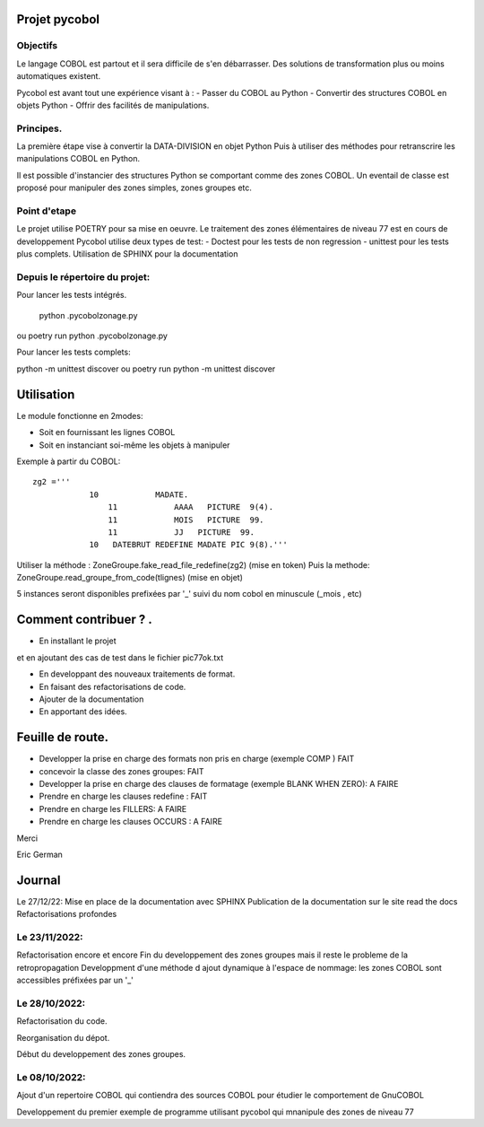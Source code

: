 Projet pycobol
==============

Objectifs
---------

Le langage COBOL est partout et il sera difficile de s'en débarrasser.
Des solutions de transformation plus ou moins automatiques existent.

Pycobol est avant tout une expérience visant à :
- Passer du COBOL  au Python
- Convertir des structures COBOL en objets Python
- Offrir des facilités de manipulations.

Principes.
----------

La première étape vise à convertir la DATA-DIVISION  en objet Python
Puis à utiliser des méthodes pour retranscrire les manipulations COBOL en Python.

Il est possible d'instancier des structures Python se comportant comme des zones COBOL.
Un eventail de classe est proposé pour manipuler des zones simples, zones groupes etc.



Point d'etape
-------------

Le projet utilise POETRY pour sa mise en oeuvre.
Le traitement des zones élémentaires  de niveau 77 est en cours de developpement
Pycobol utilise deux types de test:
- Doctest pour les tests de non regression
- unittest pour les tests plus complets.
Utilisation de SPHINX pour la documentation


Depuis le répertoire du projet:
-------------------------------

Pour lancer les tests intégrés.

 python .\pycobol\zonage.py
ou poetry run python .\pycobol\zonage.py

Pour lancer les tests complets:

python -m unittest discover
ou poetry run python -m unittest discover

Utilisation
===========

Le module fonctionne en 2modes:

* Soit en fournissant les lignes COBOL
* Soit en instanciant soi-même les objets à manipuler

Exemple à partir du COBOL::

    zg2 ='''
                10            MADATE.                                   
                    11            AAAA   PICTURE  9(4).                 
                    11            MOIS   PICTURE  99.                      
                    11            JJ   PICTURE  99.                 
                10   DATEBRUT REDEFINE MADATE PIC 9(8).'''     

Utiliser la méthode : ZoneGroupe.fake_read_file_redefine(zg2) (mise en token)
Puis la methode: ZoneGroupe.read_groupe_from_code(tlignes)  (mise en objet)

5 instances seront disponibles prefixées par '_' suivi du nom cobol en minuscule (_mois , etc)  




Comment contribuer ? .
======================

- En installant le projet

et en ajoutant des cas de test dans le fichier pic77ok.txt

- En developpant des nouveaux traitements de format.
- En faisant des refactorisations de code.
- Ajouter de la documentation
- En apportant des idées.

Feuille de route.
=================

- Developper la prise en charge des formats non pris en charge (exemple COMP ) FAIT
- concevoir la classe des zones groupes: FAIT
- Developper la prise en charge des clauses de formatage (exemple BLANK WHEN ZERO):  A FAIRE
- Prendre en charge les clauses redefine : FAIT
- Prendre en charge les FILLERS: A FAIRE
- Prendre en charge les clauses OCCURS : A FAIRE

Merci

Eric German

Journal
=======

Le 27/12/22:
Mise en place de la documentation avec SPHINX
Publication de la documentation sur le site read the docs
Refactorisations profondes

Le 23/11/2022:
--------------
Refactorisation encore et encore
Fin du developpement des zones groupes mais il reste le probleme de la retropropagation
Developpment d'une méthode d ajout dynamique à l'espace de nommage: les zones COBOL sont accessibles préfixées par un '_'


Le 28/10/2022:
--------------
Refactorisation du code.

Reorganisation du dépot.

Début du developpement des zones groupes.


Le 08/10/2022: 
--------------
Ajout d'un repertoire COBOL qui contiendra des sources COBOL pour étudier le comportement 
de GnuCOBOL 

Developpement du premier exemple de programme utilisant pycobol qui mnanipule des zones de niveau 77

